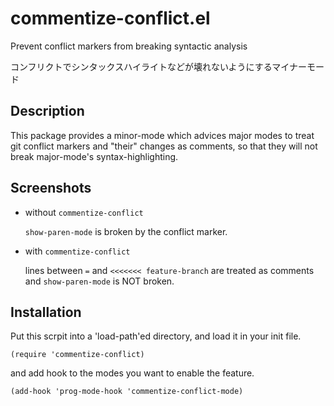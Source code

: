 * commentize-conflict.el

Prevent conflict markers from breaking syntactic analysis

コンフリクトでシンタックスハイライトなどが壊れないようにするマイナーモー
ド

** Description

This package provides a minor-mode which advices major modes to treat
git conflict markers and "their" changes as comments, so that they
will not break major-mode's syntax-highlighting.

** Screenshots

- without =commentize-conflict=

  [[./img/without.png]]

  =show-paren-mode= is broken by the conflict marker.

- with =commentize-conflict=

  [[./img/with.png]]

  lines between ~=~ and ~<<<<<<< feature-branch~ are treated as
  comments and =show-paren-mode= is NOT broken.

** Installation

Put this scrpit into a 'load-path'ed directory, and load it in your
init file.

: (require 'commentize-conflict)

and add hook to the modes you want to enable the feature.

: (add-hook 'prog-mode-hook 'commentize-conflict-mode)
